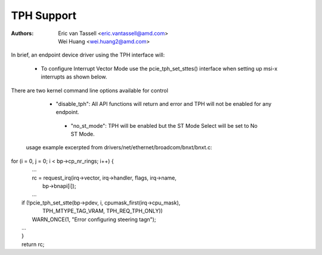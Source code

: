 .. SPDX-License-Identifier: GPL-2.0

==============================
TPH Support
==============================

:Authors: - Eric van Tassell <eric.vantassell@amd.com>
          - Wei Huang <wei.huang2@amd.com>

In brief, an endpoint device driver using the TPH interface will:

   - To configure Interrupt Vector Mode use the pcie_tph_set_sttes()
     interface when setting up msi-x interrupts as shown below.

There are two kernel command line options available for control

   - "disable_tph": All API functions will return and error and TPH will not
     be enabled for any endpoint.

    - "no_st_mode": TPH will be enabled but the ST Mode Select will be set
      to No ST Mode.

 usage example excerpted from drivers/net/ethernet/broadcom/bnxt/bnxt.c::
| for (i = 0, j = 0; i < bp->cp_nr_rings; i++) {
|   ...
|   rc = request_irq(irq->vector, irq->handler, flags, irq->name,
|                    bp->bnapi[i]);
|   ...
|  if (!pcie_tph_set_stte(bp->pdev, i, cpumask_first(irq->cpu_mask),
|                         TPH_MTYPE_TAG_VRAM, TPH_REQ_TPH_ONLY))
|          WARN_ONCE(1, "Error configuring steering tag\n");
|  ...
|  }
|  return rc;

.. kernel-doc:: drivers/pci/pcie/tph.c
   :export:

.. kernel-doc:: drivers/pci/pcie/tph.c
   :identifiers: pcie_tph_set_stte

